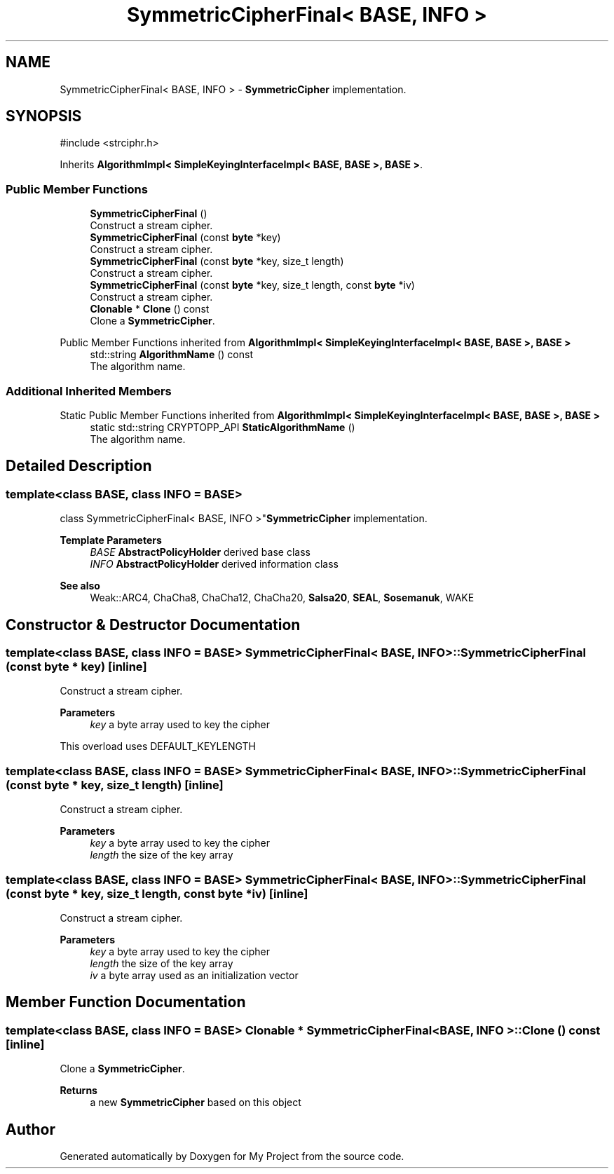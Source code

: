 .TH "SymmetricCipherFinal< BASE, INFO >" 3 "My Project" \" -*- nroff -*-
.ad l
.nh
.SH NAME
SymmetricCipherFinal< BASE, INFO > \- \fBSymmetricCipher\fP implementation\&.  

.SH SYNOPSIS
.br
.PP
.PP
\fR#include <strciphr\&.h>\fP
.PP
Inherits \fBAlgorithmImpl< SimpleKeyingInterfaceImpl< BASE, BASE >, BASE >\fP\&.
.SS "Public Member Functions"

.in +1c
.ti -1c
.RI "\fBSymmetricCipherFinal\fP ()"
.br
.RI "Construct a stream cipher\&. "
.ti -1c
.RI "\fBSymmetricCipherFinal\fP (const \fBbyte\fP *key)"
.br
.RI "Construct a stream cipher\&. "
.ti -1c
.RI "\fBSymmetricCipherFinal\fP (const \fBbyte\fP *key, size_t length)"
.br
.RI "Construct a stream cipher\&. "
.ti -1c
.RI "\fBSymmetricCipherFinal\fP (const \fBbyte\fP *key, size_t length, const \fBbyte\fP *iv)"
.br
.RI "Construct a stream cipher\&. "
.ti -1c
.RI "\fBClonable\fP * \fBClone\fP () const"
.br
.RI "Clone a \fBSymmetricCipher\fP\&. "
.in -1c

Public Member Functions inherited from \fBAlgorithmImpl< SimpleKeyingInterfaceImpl< BASE, BASE >, BASE >\fP
.in +1c
.ti -1c
.RI "std::string \fBAlgorithmName\fP () const"
.br
.RI "The algorithm name\&. "
.in -1c
.SS "Additional Inherited Members"


Static Public Member Functions inherited from \fBAlgorithmImpl< SimpleKeyingInterfaceImpl< BASE, BASE >, BASE >\fP
.in +1c
.ti -1c
.RI "static std::string CRYPTOPP_API \fBStaticAlgorithmName\fP ()"
.br
.RI "The algorithm name\&. "
.in -1c
.SH "Detailed Description"
.PP 

.SS "template<class BASE, class INFO = BASE>
.br
class SymmetricCipherFinal< BASE, INFO >"\fBSymmetricCipher\fP implementation\&. 


.PP
\fBTemplate Parameters\fP
.RS 4
\fIBASE\fP \fBAbstractPolicyHolder\fP derived base class 
.br
\fIINFO\fP \fBAbstractPolicyHolder\fP derived information class 
.RE
.PP
\fBSee also\fP
.RS 4
Weak::ARC4, ChaCha8, ChaCha12, ChaCha20, \fBSalsa20\fP, \fBSEAL\fP, \fBSosemanuk\fP, WAKE 
.RE
.PP

.SH "Constructor & Destructor Documentation"
.PP 
.SS "template<class BASE, class INFO = BASE> \fBSymmetricCipherFinal\fP< BASE, INFO >\fB::SymmetricCipherFinal\fP (const \fBbyte\fP * key)\fR [inline]\fP"

.PP
Construct a stream cipher\&. 
.PP
\fBParameters\fP
.RS 4
\fIkey\fP a byte array used to key the cipher
.RE
.PP
This overload uses DEFAULT_KEYLENGTH 
.SS "template<class BASE, class INFO = BASE> \fBSymmetricCipherFinal\fP< BASE, INFO >\fB::SymmetricCipherFinal\fP (const \fBbyte\fP * key, size_t length)\fR [inline]\fP"

.PP
Construct a stream cipher\&. 
.PP
\fBParameters\fP
.RS 4
\fIkey\fP a byte array used to key the cipher 
.br
\fIlength\fP the size of the key array 
.RE
.PP

.SS "template<class BASE, class INFO = BASE> \fBSymmetricCipherFinal\fP< BASE, INFO >\fB::SymmetricCipherFinal\fP (const \fBbyte\fP * key, size_t length, const \fBbyte\fP * iv)\fR [inline]\fP"

.PP
Construct a stream cipher\&. 
.PP
\fBParameters\fP
.RS 4
\fIkey\fP a byte array used to key the cipher 
.br
\fIlength\fP the size of the key array 
.br
\fIiv\fP a byte array used as an initialization vector 
.RE
.PP

.SH "Member Function Documentation"
.PP 
.SS "template<class BASE, class INFO = BASE> \fBClonable\fP * \fBSymmetricCipherFinal\fP< BASE, INFO >::Clone () const\fR [inline]\fP"

.PP
Clone a \fBSymmetricCipher\fP\&. 
.PP
\fBReturns\fP
.RS 4
a new \fBSymmetricCipher\fP based on this object 
.RE
.PP


.SH "Author"
.PP 
Generated automatically by Doxygen for My Project from the source code\&.
